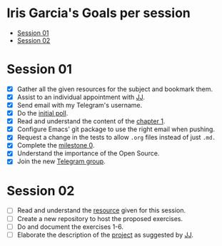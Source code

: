 * Iris Garcia's Goals per session
- [[#session-1][Session 01]]
- [[#session-2][Session 02]]

* Session 01
- [X] Gather all the given resources for the subject and bookmark them.
- [X] Assist to an individual appointment with [[https://github.com/JJ][JJ]].
- [X] Send email with my Telegram's username.
- [X] Do the [[https://docs.google.com/forms/d/e/1FAIpQLSeIMvwkjuJIiFQ6BHQLm28acayJGdp1BHxoXxLxwRjxDt5GRQ/viewform][initial poll]].
- [X] Read and understand the content of the [[http://jj.github.io/IV/documentos/temas/Intro_concepto_y_soporte_fisico][chapter 1]].
- [X] Configure Emacs' git package to use the right email when pushing.
- [X] Request a change in the tests to allow ~.org~ files instead of
  just ~.md.~
- [X] Complete the [[http://jj.github.io/IV/documentos/proyecto/0.Repositorio][milestone 0]].
- [X] Understand the importance of the Open Source.
- [X] Join the new [[https://t.me/joinchat/AOR8MhHP5uoG4d1WZUTbag][Telegram group]].

* Session 02
- [ ] Read and understand the [[http://jj.github.io/IV/documentos/temas/Intro_concepto_y_soporte_fisico#introduccin][resource]] given for this session.
- [ ] Create a new repository to host the proposed exercises.
- [ ] Do and document the exercises 1-6.
- [ ] Elaborate the description of the [[https://github.com/iris-garcia/webhooks-handler][project]] as suggested by [[https://github.com/JJ][JJ]].
